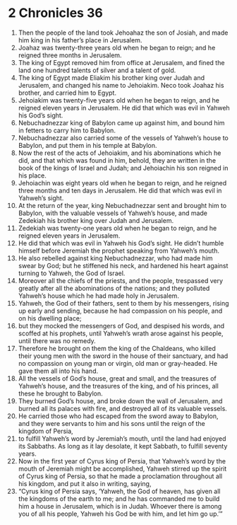 ﻿
* 2 Chronicles 36
1. Then the people of the land took Jehoahaz the son of Josiah, and made him king in his father’s place in Jerusalem. 
2. Joahaz was twenty-three years old when he began to reign; and he reigned three months in Jerusalem. 
3. The king of Egypt removed him from office at Jerusalem, and fined the land one hundred talents of silver and a talent of gold. 
4. The king of Egypt made Eliakim his brother king over Judah and Jerusalem, and changed his name to Jehoiakim. Neco took Joahaz his brother, and carried him to Egypt. 
5. Jehoiakim was twenty-five years old when he began to reign, and he reigned eleven years in Jerusalem. He did that which was evil in Yahweh his God’s sight. 
6. Nebuchadnezzar king of Babylon came up against him, and bound him in fetters to carry him to Babylon. 
7. Nebuchadnezzar also carried some of the vessels of Yahweh’s house to Babylon, and put them in his temple at Babylon. 
8. Now the rest of the acts of Jehoiakim, and his abominations which he did, and that which was found in him, behold, they are written in the book of the kings of Israel and Judah; and Jehoiachin his son reigned in his place. 
9. Jehoiachin was eight years old when he began to reign, and he reigned three months and ten days in Jerusalem. He did that which was evil in Yahweh’s sight. 
10. At the return of the year, king Nebuchadnezzar sent and brought him to Babylon, with the valuable vessels of Yahweh’s house, and made Zedekiah his brother king over Judah and Jerusalem. 
11. Zedekiah was twenty-one years old when he began to reign, and he reigned eleven years in Jerusalem. 
12. He did that which was evil in Yahweh his God’s sight. He didn’t humble himself before Jeremiah the prophet speaking from Yahweh’s mouth. 
13. He also rebelled against king Nebuchadnezzar, who had made him swear by God; but he stiffened his neck, and hardened his heart against turning to Yahweh, the God of Israel. 
14. Moreover all the chiefs of the priests, and the people, trespassed very greatly after all the abominations of the nations; and they polluted Yahweh’s house which he had made holy in Jerusalem. 
15. Yahweh, the God of their fathers, sent to them by his messengers, rising up early and sending, because he had compassion on his people, and on his dwelling place; 
16. but they mocked the messengers of God, and despised his words, and scoffed at his prophets, until Yahweh’s wrath arose against his people, until there was no remedy. 
17. Therefore he brought on them the king of the Chaldeans, who killed their young men with the sword in the house of their sanctuary, and had no compassion on young man or virgin, old man or gray-headed. He gave them all into his hand. 
18. All the vessels of God’s house, great and small, and the treasures of Yahweh’s house, and the treasures of the king, and of his princes, all these he brought to Babylon. 
19. They burned God’s house, and broke down the wall of Jerusalem, and burned all its palaces with fire, and destroyed all of its valuable vessels. 
20. He carried those who had escaped from the sword away to Babylon, and they were servants to him and his sons until the reign of the kingdom of Persia, 
21. to fulfill Yahweh’s word by Jeremiah’s mouth, until the land had enjoyed its Sabbaths. As long as it lay desolate, it kept Sabbath, to fulfill seventy years. 
22. Now in the first year of Cyrus king of Persia, that Yahweh’s word by the mouth of Jeremiah might be accomplished, Yahweh stirred up the spirit of Cyrus king of Persia, so that he made a proclamation throughout all his kingdom, and put it also in writing, saying, 
23. “Cyrus king of Persia says, ‘Yahweh, the God of heaven, has given all the kingdoms of the earth to me; and he has commanded me to build him a house in Jerusalem, which is in Judah. Whoever there is among you of all his people, Yahweh his God be with him, and let him go up.’” 
